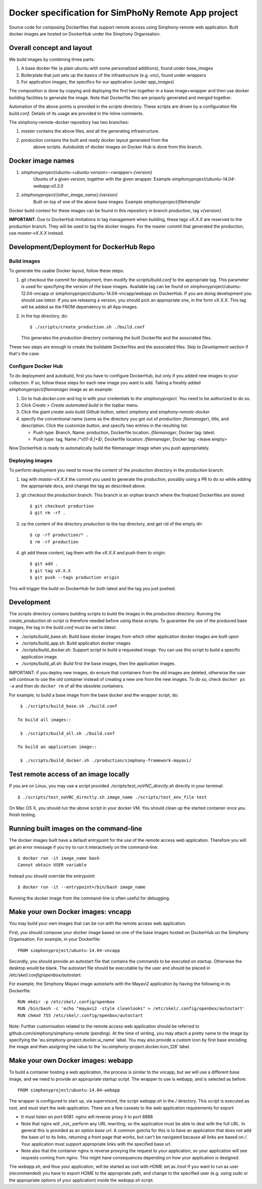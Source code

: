 Docker specification for SimPhoNy Remote App project
====================================================

Source code for composing Dockerfiles that support remote access using Simphony-remote web
application.  Built docker images are hosted on DockerHub under the Simphony Organisation.


Overall concept and layout
--------------------------

We build images by combining three parts:

1. A base docker file (a plain ubuntu with some personalized additions), found under `base_images`
2. Boilerplate that just sets up the basics of the infrastructure (e.g. vnc), found under `wrappers`
3. For application images, the specifics for our application (under `app_images`)

The composition is done by copying and deploying the first two together in a base image+wrapper
and then use docker building facilities to generate the image. Note that Dockerfile
files are properly generated and merged together.

Automation of the above points is provided in the `scripts` directory.
These scripts are driven by a configuration file `build.conf`. Details of its usage are
provided in the inline comments.

The simphony-remote-docker repository has two branches: 

1. `master` contains the above files, and all the generating infrastructure.
2. `production` contains the built and ready docker layout generated from the 
    above scripts. Autobuilds of docker images on Docker Hub is 
    done from this branch.

Docker image names
------------------

1. `simphonyproject/ubuntu-<ubuntu-version>-<wrapper>:{version}`
         Ubuntu of a given version, together with the given wrapper.
         Example `simphonyproject/ubuntu-14.04-webapp:v0.3.0`

2. `simphonyproject/{other_image_name}:{version}`
         Built on top of one of the above base images.
         Example `simphonyproject/filetransfer`

Docker build context for these images can be found in this repository in branch production, tag 
`v{version}`.

**IMPORTANT**: Due to DockerHub limitations in tag management when building, 
these tags `vX.X.X` are reserved to the production branch. They will be used to
tag the docker images.  For the master commit that generated the production,
use `master-vX.X.X` instead.

Development/Deployment for DockerHub Repo
-----------------------------------------

Build images
''''''''''''

To generate the usable Docker layout, follow these steps:

1. git checkout the commit for deployment, then modify the `scripts/build.conf` to the
   appropriate tag. This parameter is used for specifying the version of the base images.
   Available tag can be found on simphonyproject/ubuntu-12.04-vncapp or 
   simphonyproject/ubuntu-14.04-vncapp/webapp on DockerHub. If you are doing development
   you should use `latest`. If you are releasing a version, you should pick an appropriate
   one, in the form `vX.X.X`. This tag will be added as the FROM dependency to all App images.

2. in the top directory, do::

     $ ./scripts/create_production.sh ./build.conf

   This generates the `production` directory containing the built Dockerfile and 
   the associated files.

These two steps are enough to create the buildable Dockerfiles and the associated
files. Skip to `Development` section if that's the case.

Configure Docker Hub
''''''''''''''''''''

To do deployment and autobuild, first you have to configure DockerHub, but only if you added 
new images to your collection. If so, follow these steps for each new image you
want to add. Taking a freshly added `simphonyproject/filemanager` image as an
example:

1. Go to `hub.docker.com` and log in with your credentials to the `simphonyproject`.
   You need to be authorized to do so.

2. Click `Create > Create automated build` in the topbar menu.

3. Click the giant `create auto build Github` button, 
   select `simphony` and `simphony-remote-docker`

4. specify the conventional name (same as the directory you got out of
   `production`: `filemanager`), title, and description. Click the customize button, and specify
   two entries in the resulting list:
   
   - Push type: Branch, Name: production, Dockerfile location: `/filemanager`, Docker tag: latest.
   - Push type: tag, Name `/^v[0-9.]+$/`, Dockerfile location: `/filemanager`, Docker tag: <leave empty>

Now DockerHub is ready to automatically build the filemanager image when you push appropriately.

Deploying images
''''''''''''''''

To perform deployment you need to move the content of the `production` directory in the `production` branch:

1. tag with `master-vX.X.X` the commit you used to generate the production,
   possibly using a PR to do so while adding the appropriate docs, and change the tag as described
   above.

2. git checkout the `production` branch. This branch is an orphan branch where the finalized
   Dockerfiles are stored::

     $ git checkout production
     $ git rm -rf .

3. cp the content of the directory `production` to the top directory, and get rid of the empty dir::

     $ cp -rf production/* .
     $ rm -rf production

4. git add these content, tag them with the `vX.X.X` and push them to origin::

     $ git add .
     $ git tag vX.X.X
     $ git push --tags production origin

This will trigger the build on DockerHub for both latest and the tag you just pushed.


Development
-----------

The scripts directory contains building scripts to build the images in the
`production` directory. Running the `create_production.sh` script is therefore
needed before using these scripts. To guarantee the use of the produced base
images, the tag in the `build.conf` must be set to `latest`.

- ./scripts/build\_base.sh: Build base docker images from which other application docker images are built upon

- ./scripts/build\_app.sh: Build application docker images 
 
- ./scripts/build\_docker.sh: Support script to build a requested image. You can use this script to build a specific
  application image.

- ./scripts/build\_all.sh: Build first the base images, then the application images.

IMPORTANT: if you deploy new images, do ensure that containers from the old images are deleted,
otherwise the user will continue to use the old container instead of creating a new one from
the new images.  To do so, check ``docker ps -a`` and then do ``docker rm`` of all the obsolete containers.

For example, to build a base image from the base docker and the wrapper script, do::
 
  $ ./scripts/build_base.sh ./build.conf
 
 To build all images::
 
  $ ./scripts/build_all.sh ./build.conf

 To build an application image::
 
  $ ./scripts/build_docker.sh ./production/simphony-framework-mayavi/ 
 

Test remote access of an image locally
--------------------------------------

If you are on Linux, you may use a script provided `./scripts/test_noVNC_directly.sh`
directly in your terminal::

  $ ./scripts/test_noVNC_directly.sh image_name ./scripts/test_env_file test

On Mac OS X, you should run the above script in your docker VM.
You should clean up the started container once you finish testing.


Running built images on the command-line
----------------------------------------

The docker images built have a default entrypoint for the use of the remote access web application.
Therefore you will get an error message if you try to run it interactively on the command-line::

  $ docker run -it image_name bash
  Cannot obtain USER variable

Instead you should override the entrypoint::

  $ docker run -it --entrypoint=/bin/bash image_name

Running the docker image from the command-line is often useful for debugging.

Make your own Docker images: vncapp
-----------------------------------

You may build your own images that can be run with the remote access web application.

First, you should compose your docker image based on one of the base images hosted on DockerHub
un the Simphony Organisation.  For example, in your Dockerfile::

  FROM simphonyproject/ubuntu-14.04-vncapp

Secondly, you should provide an autostart file that contains the commands to be executed on startup.
Otherwise the desktop would be blank.  The autostart file should be executable by the user
and should be placed in `/etc/skel/.config/openbox/autostart`.

For example, the Simphony Mayavi image autostarts with the Mayavi2 application by having the
following in its Dockerfile::

  RUN mkdir -p /etc/skel/.config/openbox
  RUN /bin/bash -c 'echo "mayavi2 -style cleanlooks" > /etc/skel/.config/openbox/autostart'
  RUN chmod 755 /etc/skel/.config/openbox/autostart

Note: Further customisation related to the remote access web application should be referred to
github.com/simphony/simphony-remote (pending). At the time of writing, you may attach a
pretty name to the image by specifying the 'eu.simphony-project.docker.ui_name' label.  You may
also provide a custom icon by first base encoding the image and then assigning the value to the
'eu.simphony-project.docker.icon_128' label.

Make your own Docker images: webapp
-----------------------------------

To build a container hosting a web application, the process is similar to the vncapp,
but we will use a different base image, and we need to provide an appropriate startup script.
The wrapper to use is webapp, and is selected as before::

  FROM simphonyproject/ubuntu-14.04-webapp

The wrapper is configured to start up, via supervisord, the script `webapp.sh` in the `/`
directory. This script is executed as root, and must start the web application.
There are a few caveats to the web application requirements for export:

- It must listen on port 6081. nginx will reverse proxy it to port 8888
- Note that nginx will _not_ perform any URL rewriting, so the application
  must be able to deal with the full URL. In general this is provided as an option
  `base url`. A common gotcha for this is to have an application that does not
  add the base url to its links, returning a front page that works, but can't be
  navigated because all links are based on `/`. Your application must support
  appropriate links with the specified base url.
- Note also that the container nginx is reverse proxying the request to your
  application, so your application will see requests coming from nginx. This
  might have consequences depending on how your application is designed.

The `webapp.sh`, and thus your application, will be started as root with HOME set as `/root`
If you want to run as user (recommended) you have to export HOME to the appropriate
path, and change to the specified user (e.g. using sudo or the appropriate
options of your application) inside the `webapp.sh` script.

